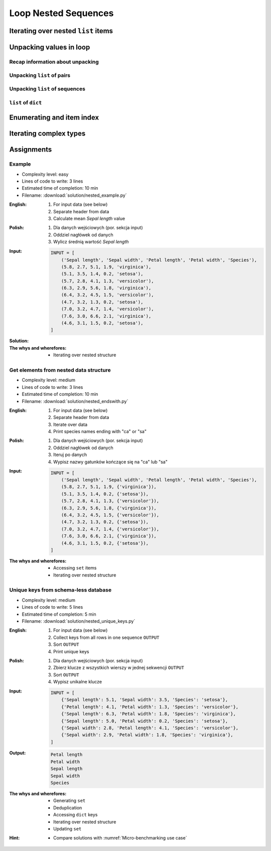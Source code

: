 .. _Loop Nested Sequences:

*********************
Loop Nested Sequences
*********************


Iterating over nested ``list`` items
====================================
.. code-block:: python
    :caption: Iterating over nested ``list`` items

    DATA = [1, 2, 3]

    for obj in DATA:
        print(obj)

    # 1
    # 2
    # 3

.. code-block:: python
    :caption: Iterating over nested ``list`` items

    DATA = [(...), (...), (...)]

    for obj in DATA:
        print(obj)

    # (...)
    # (...)
    # (...)

.. code-block:: python
    :caption: Iterating over nested ``list`` items

    DATA = [
        ('a', 1),
        ('b', 2),
        ('c', 3),
    ]

    for obj in DATA:
        print(obj)

    # ('a', 1)
    # ('b', 2)
    # ('c', 3)

.. code-block:: python
    :caption: Iterating over nested ``list`` items

    DATA = [
        (5.1, 3.5, 1.4, 0.2, 'setosa'),
        (5.7, 2.8, 4.1, 1.3, 'versicolor'),
        (6.3, 2.9, 5.6, 1.8, 'virginica'),
    ]

    for row in DATA:
        print(row)

    # (5.1, 3.5, 1.4, 0.2, 'setosa')
    # (5.7, 2.8, 4.1, 1.3, 'versicolor')
    # (6.3, 2.9, 5.6, 1.8, 'virginica')


Unpacking values in loop
========================

Recap information about unpacking
---------------------------------
.. code-block:: python
    :caption: Unpacking values

    a, b = 1, 2
    a, b = (1, 2)
    k, v = (1, 2)
    key, value = (1, 2)

Unpacking ``list`` of pairs
---------------------------
.. code-block:: python
    :caption: Unpacking values in loop

    DATA = [
        ('a', 1),
        ('b', 2),
        ('c', 3),
    ]

    for key, value in DATA:
        print(f'{key} -> {value}')

    # a -> 1
    # b -> 2
    # c -> 3

.. code-block:: python
    :caption: Unpacking values in loop

    DATA = [
        (1, 2),
        ('name', 'Jan Twardowski'),
        ('species', ['setosa', 'versicolor', 'virginica']),
        ((1, 2), ['Johnson Space Center', 'Kennedy Space Center']),
    ]

    for key, value in DATA:
        print(f'{key} -> {value}')

    # 1 -> 2
    # name -> Jan Twardowski
    # species -> ['setosa', 'versicolor', 'virginica']
    # (1, 2) -> ['Johnson Space Center', 'Kennedy Space Center']

Unpacking ``list`` of sequences
-------------------------------
.. code-block:: python
    :caption: Unpacking values in loop

    DATA = [
        (5.1, 3.5, 1.4, 0.2, 'setosa'),
        (5.7, 2.8, 4.1, 1.3, 'versicolor'),
        (6.3, 2.9, 5.6, 1.8, 'virginica'),
    ]

    # sepal_len, sepal_wid, petal_len, petal_wid, species = (5.1, 3.5, 1.4, 0.2, 'setosa')

    for sepal_len, sepal_wid, petal_len, petal_wid, species in DATA:
        print(f'{species} -> {sepal_len}')

    # setosa -> 5.1
    # versicolor -> 5.7
    # virginica -> 6.3

``list`` of ``dict``
--------------------
.. code-block:: python
    :caption: ``list`` of ``dict``

    DATA = [
        {'Sepal length': 5.1, 'Sepal width': 3.5, 'Petal length': 1.4, 'Petal width': 0.2, 'Species': 'setosa'},
        {'Sepal length': 5.7, 'Sepal width': 2.8, 'Petal length': 4.1, 'Petal width': 1.3, 'Species': 'versicolor'},
        {'Sepal length': 6.3, 'Sepal width': 2.9, 'Petal length': 5.6, 'Petal width': 1.8, 'Species': 'virginica'},
    ]

    for row in DATA:
        sepal_length = row['Sepal length']
        species = row['Species']
        print(f'{species} -> {sepal_length}')

    # setosa -> 5.1
    # versicolor -> 5.7
    # virginica -> 6.3


Enumerating and item index
==========================
.. code-block:: python
    :caption: Enumerating and item index

    DATA = [
        (5.1, 3.5, 1.4, 0.2, 'setosa'),
        (5.7, 2.8, 4.1, 1.3, 'versicolor'),
        (6.3, 2.9, 5.6, 1.8, 'virginica'),
    ]

    for i, row in enumerate(DATA):
        print(f'{i} -> {row}')

    # 0 -> (5.1, 3.5, 1.4, 0.2, 'setosa')
    # 1 -> (5.7, 2.8, 4.1, 1.3, 'versicolor')
    # 2 -> (6.3, 2.9, 5.6, 1.8, 'virginica')


Iterating complex types
=======================
.. code-block:: python
    :caption: Iterating over ``list`` with scalar and vector values - simple loop

    DATA = [('Jan', 'Twardowski'), 'Watney', 42, 13.37, {True, None, False}]

    for obj in DATA:
        print(obj)

    # ('Jan', 'Twardowski')
    # Watney
    # 42
    # 13.37
    # {False, True, None}

.. code-block:: python
    :caption: Iterating over ``list`` with scalar and vector values - nested loop

    DATA = [('Jan', 'Twardowski'), 'Watney', 42, 13.37, {True, None, False}]

    for obj in DATA:
        for inner in obj:
            print(inner)

    # Jan
    # Twardowski
    # W
    # a
    # t
    # n
    # e
    # y
    # Traceback (most recent call last):
    #   File "<input>", line 4, in <module>
    # TypeError: 'int' object is not iterable

.. code-block:: python
    :caption: Iterating over ``list`` with scalar and vector values - smart loop

    DATA = [('Jan', 'Twardowski'), 'Watney', 42, 13.37, {True, None, False}]


    for obj in DATA:
        if isinstance(obj, (list, set, tuple)):
            for inner in obj:
                print(inner)
        else:
            print(obj)

    # Jan
    # Twardowski
    # Watney
    # 42
    # 13.37
    # False
    # True
    # None


Assignments
===========

Example
-------
* Complexity level: easy
* Lines of code to write: 3 lines
* Estimated time of completion: 10 min
* Filename: :download:`solution/nested_example.py`

:English:
    #. For input data (see below)
    #. Separate header from data
    #. Calculate mean `Sepal length` value

:Polish:
    #. Dla danych wejściowych (por. sekcja input)
    #. Oddziel nagłówek od danych
    #. Wylicz średnią wartość `Sepal length`

:Input:
    .. code-block:: python

        INPUT = [
            ('Sepal length', 'Sepal width', 'Petal length', 'Petal width', 'Species'),
            (5.8, 2.7, 5.1, 1.9, 'virginica'),
            (5.1, 3.5, 1.4, 0.2, 'setosa'),
            (5.7, 2.8, 4.1, 1.3, 'versicolor'),
            (6.3, 2.9, 5.6, 1.8, 'virginica'),
            (6.4, 3.2, 4.5, 1.5, 'versicolor'),
            (4.7, 3.2, 1.3, 0.2, 'setosa'),
            (7.0, 3.2, 4.7, 1.4, 'versicolor'),
            (7.6, 3.0, 6.6, 2.1, 'virginica'),
            (4.6, 3.1, 1.5, 0.2, 'setosa'),
        ]

:Solution:
    .. literalinclude:: solution/nested_example.py
        :language: python

:The whys and wherefores:
    * Iterating over nested structure

Get elements from nested data structure
---------------------------------------
* Complexity level: medium
* Lines of code to write: 3 lines
* Estimated time of completion: 10 min
* Filename: :download:`solution/nested_endswith.py`

:English:
    #. For input data (see below)
    #. Separate header from data
    #. Iterate over data
    #. Print species names ending with "ca" or "sa"

:Polish:
    #. Dla danych wejściowych (por. sekcja input)
    #. Oddziel nagłówek od danych
    #. Iteruj po danych
    #. Wypisz nazwy gatunków kończące się na "ca" lub "sa"

:Input:
    .. code-block:: python

        INPUT = [
            ('Sepal length', 'Sepal width', 'Petal length', 'Petal width', 'Species'),
            (5.8, 2.7, 5.1, 1.9, {'virginica'}),
            (5.1, 3.5, 1.4, 0.2, {'setosa'}),
            (5.7, 2.8, 4.1, 1.3, {'versicolor'}),
            (6.3, 2.9, 5.6, 1.8, {'virginica'}),
            (6.4, 3.2, 4.5, 1.5, {'versicolor'}),
            (4.7, 3.2, 1.3, 0.2, {'setosa'}),
            (7.0, 3.2, 4.7, 1.4, {'versicolor'}),
            (7.6, 3.0, 6.6, 2.1, {'virginica'}),
            (4.6, 3.1, 1.5, 0.2, {'setosa'}),
        ]

:The whys and wherefores:
    * Accessing ``set`` items
    * Iterating over nested structure

Unique keys from schema-less database
-------------------------------------
* Complexity level: medium
* Lines of code to write: 5 lines
* Estimated time of completion: 5 min
* Filename: :download:`solution/nested_unique_keys.py`

:English:
    #. For input data (see below)
    #. Collect keys from all rows in one sequence ``OUTPUT``
    #. Sort ``OUTPUT``
    #. Print unique keys

:Polish:
    #. Dla danych wejściowych (por. sekcja input)
    #. Zbierz klucze z wszystkich wierszy w jednej sekwencji ``OUTPUT``
    #. Sort ``OUTPUT``
    #. Wypisz unikalne klucze

:Input:
    .. code-block:: python

        INPUT = [
            {'Sepal length': 5.1, 'Sepal width': 3.5, 'Species': 'setosa'},
            {'Petal length': 4.1, 'Petal width': 1.3, 'Species': 'versicolor'},
            {'Sepal length': 6.3, 'Petal width': 1.8, 'Species': 'virginica'},
            {'Sepal length': 5.0, 'Petal width': 0.2, 'Species': 'setosa'},
            {'Sepal width': 2.8, 'Petal length': 4.1, 'Species': 'versicolor'},
            {'Sepal width': 2.9, 'Petal width': 1.8, 'Species': 'virginica'},
        ]

:Output:
    .. code-block:: text

        Petal length
        Petal width
        Sepal length
        Sepal width
        Species

:The whys and wherefores:
    * Generating ``set``
    * Deduplication
    * Accessing ``dict`` keys
    * Iterating over nested structure
    * Updating ``set``

:Hint:
    * Compare solutions with :numref:`Micro-benchmarking use case`

